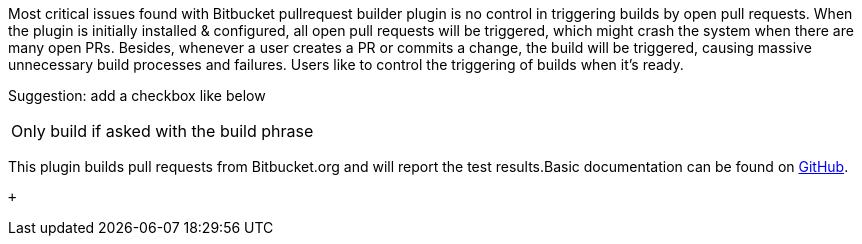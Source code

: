 Most critical issues found with Bitbucket pullrequest builder plugin is
no control in triggering builds by open pull requests. When the plugin
is initially installed & configured, all open pull requests will be
triggered, which might crash the system when there are many open PRs.
Besides, whenever a user creates a PR or commits a change, the build
will be triggered, causing massive unnecessary build processes and
failures. Users like to control the triggering of builds when it's
ready.

Suggestion: add a checkbox like below

[cols=",",]
|===
|Only build if asked with the build phrase |
|===

This plugin builds pull requests from Bitbucket.org and will report the
test results.Basic documentation can be found on
https://github.com/jenkinsci/bitbucket-pullrequest-builder-plugin#readme[GitHub].

 +
